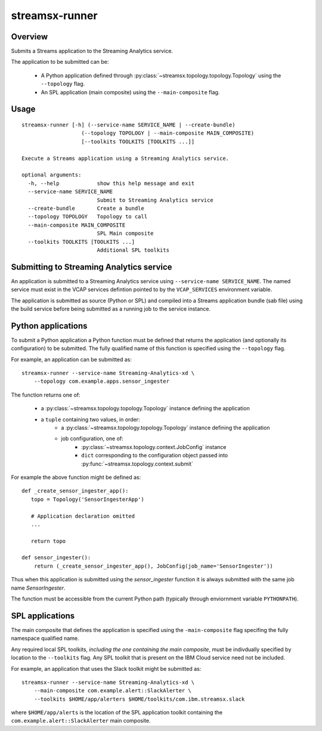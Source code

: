 ###############
streamsx-runner
###############

********
Overview
********

Submits a Streams application to the Streaming Analytics service.

The application to be submitted can be:

 * A Python application defined through :py:class:`~streamsx.topology.topology.Topology` using the ``--topology`` flag.
 * An SPL application (main composite) using the ``--main-composite`` flag.

*****
Usage
*****

::

    streamsx-runner [-h] (--service-name SERVICE_NAME | --create-bundle)
                       (--topology TOPOLOGY | --main-composite MAIN_COMPOSITE)
                       [--toolkits TOOLKITS [TOOLKITS ...]]

    Execute a Streams application using a Streaming Analytics service.

    optional arguments:
      -h, --help            show this help message and exit
      --service-name SERVICE_NAME
                            Submit to Streaming Analytics service
      --create-bundle       Create a bundle
      --topology TOPOLOGY   Topology to call
      --main-composite MAIN_COMPOSITE
                            SPL Main composite
      --toolkits TOOLKITS [TOOLKITS ...]
                            Additional SPL toolkits


*****************************************
Submitting to Streaming Analytics service
*****************************************

An application is submitted to a Streaming Analytics service using
``--service-name SERVICE_NAME``. The named service must exist in the
VCAP services defintion pointed to by the ``VCAP_SERVICES`` environment
variable.

The application is submitted as source (Python or SPL) and compiled into
a Streams application bundle (sab file) using the build service before
being submitted as a running job to the service instance.

*******************
Python applications
*******************

To submit a Python application a Python function must be defined
that returns the application (and optionally its configuration)
to be submitted. The fully qualified name of this function is
specified using the ``--topology`` flag.

For example, an application can be submitted as::

    streamsx-runner --service-name Streaming-Analytics-xd \
        --topology com.example.apps.sensor_ingester

The function returns one of:

    * a :py:class:`~streamsx.topology.topology.Topology` instance defining the application
    * a ``tuple`` containing two values, in order:
        * a :py:class:`~streamsx.topology.topology.Topology` instance defining the application
        * job configuration, one of:
            * :py:class:`~streamsx.topology.context.JobConfig` instance
            * ``dict`` corresponding to the configuration object passed into :py:func:`~streamsx.topology.context.submit`

For example the above function might be defined as::

    def _create_sensor_ingester_app():
       topo = Topology('SensorIngesterApp')
       
       # Application declaration omitted
       ...

       return topo

    def sensor_ingester():
        return (_create_sensor_ingester_app(), JobConfig(job_name='SensorIngester'))


Thus when this application is submitted using the `sensor_ingester` function
it is always submitted with the same job name `SensorIngester`.


The function must be accessible from the current Python path
(typically through enviornment variable ``PYTHONPATH``).

****************
SPL applications
****************

The main composite that defines the application is specified using the ``-main-composite`` flag specifing the fully namespace qualified name.

Any required local SPL toolkits, *including the one containing the main composite*, must be indivdually specified by location to the ``--toolkits`` flag. Any SPL toolkit that is present on the IBM Cloud service need not be included.

For example, an application that uses the Slack toolkit might be submitted as::

    streamsx-runner --service-name Streaming-Analytics-xd \
        --main-composite com.example.alert::SlackAlerter \
        --toolkits $HOME/app/alerters $HOME/toolkits/com.ibm.streamsx.slack

where ``$HOME/app/alerts`` is the location of the SPL application toolkit containing the ``com.example.alert::SlackAlerter`` main composite.
